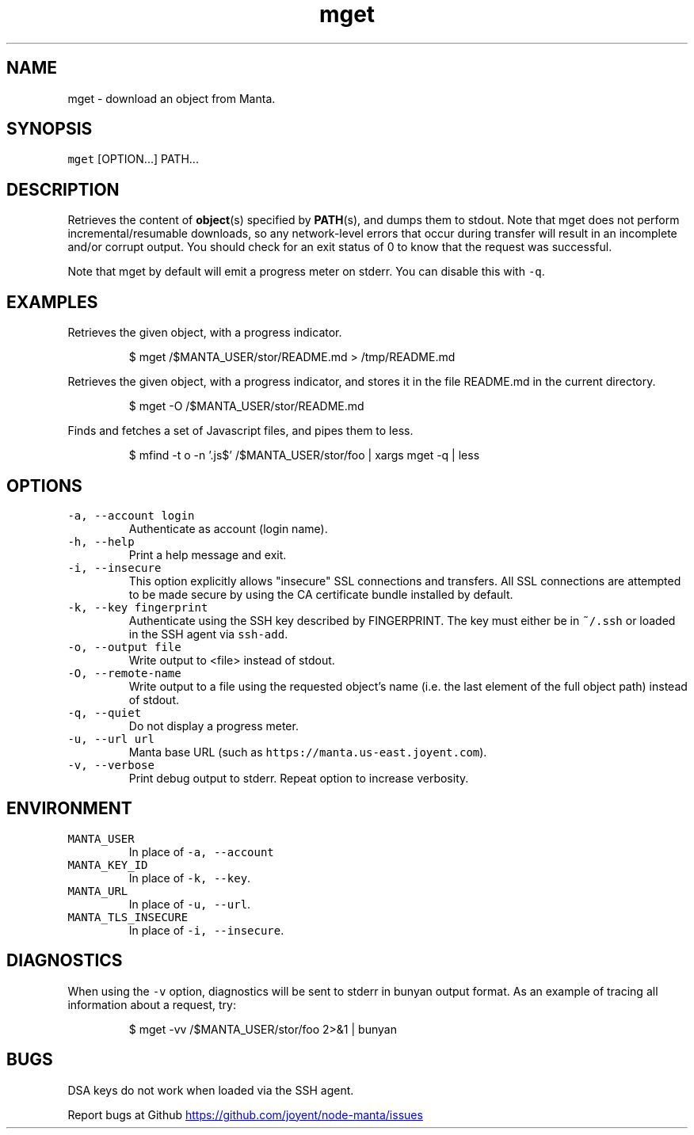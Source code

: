 .TH mget 1 "May 2013" Manta "Manta Commands"
.SH NAME
.PP
mget \- download an object from Manta.
.SH SYNOPSIS
.PP
\fB\fCmget\fR [OPTION...] PATH...
.SH DESCRIPTION
.PP
Retrieves the content of 
.BR object (s) 
specified by 
.BR PATH (s), 
and dumps them to
stdout.  Note that mget does not perform incremental/resumable downloads, so any
network\-level errors that occur during transfer will result in an incomplete
and/or corrupt output.  You should check for an exit status of 0 to know that
the request was successful.
.PP
Note that mget by default will emit a progress meter on stderr.  You can
disable this with \fB\fC-q\fR.
.SH EXAMPLES
.PP
Retrieves the given object, with a progress indicator.
.PP
.RS
.nf
$ mget /$MANTA_USER/stor/README.md > /tmp/README.md
.fi
.RE
.PP
Retrieves the given object, with a progress indicator, and stores it in the
file README.md in the current directory.
.PP
.RS
.nf
$ mget -O /$MANTA_USER/stor/README.md
.fi
.RE
.PP
Finds and fetches a set of Javascript files, and pipes them to less.
.PP
.RS
.nf
$ mfind -t o -n '.js$' /$MANTA_USER/stor/foo | xargs mget -q | less
.fi
.RE
.SH OPTIONS
.TP
\fB\fC-a, --account login\fR
Authenticate as account (login name).
.TP
\fB\fC-h, --help\fR
Print a help message and exit.
.TP
\fB\fC-i, --insecure\fR
This option explicitly allows "insecure" SSL connections and transfers.  All
SSL connections are attempted to be made secure by using the CA certificate
bundle installed by default.
.TP
\fB\fC-k, --key fingerprint\fR
Authenticate using the SSH key described by FINGERPRINT.  The key must
either be in \fB\fC~/.ssh\fR or loaded in the SSH agent via \fB\fCssh-add\fR.
.TP
\fB\fC-o, --output file\fR
Write output to <file> instead of stdout.
.TP
\fB\fC-O, --remote-name\fR
Write output to a file using the requested object's name (i.e. the last
element of the full object path) instead of stdout.
.TP
\fB\fC-q, --quiet\fR
Do not display a progress meter.
.TP
\fB\fC-u, --url url\fR
Manta base URL (such as \fB\fChttps://manta.us-east.joyent.com\fR).
.TP
\fB\fC-v, --verbose\fR
Print debug output to stderr.  Repeat option to increase verbosity.
.SH ENVIRONMENT
.TP
\fB\fCMANTA_USER\fR
In place of \fB\fC-a, --account\fR
.TP
\fB\fCMANTA_KEY_ID\fR
In place of \fB\fC-k, --key\fR.
.TP
\fB\fCMANTA_URL\fR
In place of \fB\fC-u, --url\fR.
.TP
\fB\fCMANTA_TLS_INSECURE\fR
In place of \fB\fC-i, --insecure\fR.
.SH DIAGNOSTICS
.PP
When using the \fB\fC-v\fR option, diagnostics will be sent to stderr in bunyan
output format.  As an example of tracing all information about a request,
try:
.PP
.RS
.nf
$ mget -vv /$MANTA_USER/stor/foo 2>&1 | bunyan
.fi
.RE
.SH BUGS
.PP
DSA keys do not work when loaded via the SSH agent.
.PP
Report bugs at Github
.UR https://github.com/joyent/node-manta/issues
.UE
